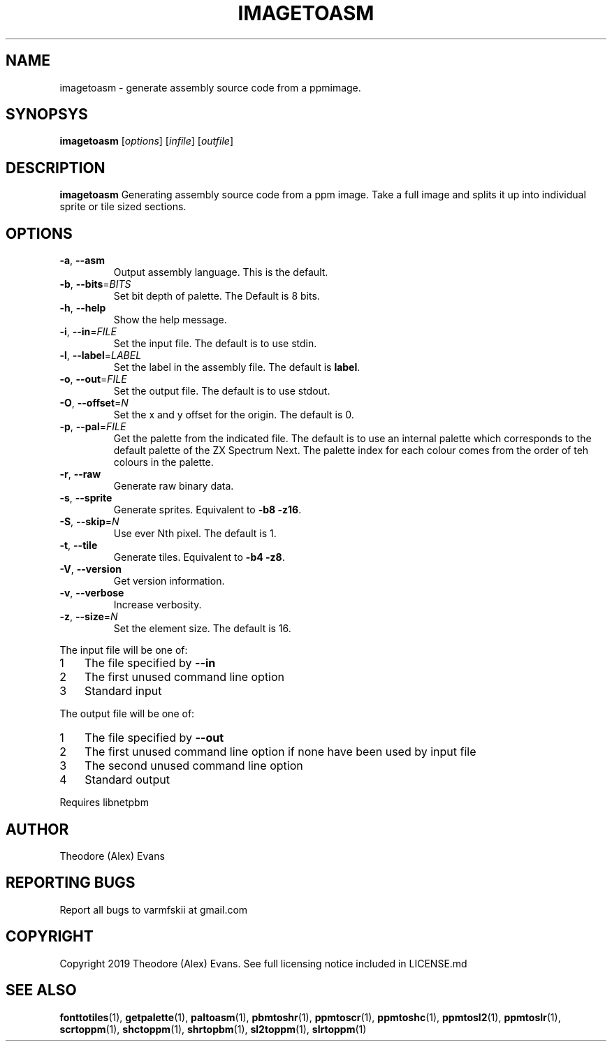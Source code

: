 .TH IMAGETOASM 1 "17 February 2019" "libzxntools 1.01.01"
.SH NAME
imagetoasm \- generate assembly source code from a ppmimage.
.SH SYNOPSYS
.B imagetoasm
[\fIoptions\fR]
[\fIinfile\fR]
[\fIoutfile\fR]
.SH DESCRIPTION
.B imagetoasm
Generating assembly source code from a ppm image. Take a full image
and splits it up into individual sprite or tile sized sections.

.SH OPTIONS
.TP
.BR \-a ", " \-\-asm
Output assembly language.
This is the default.
.TP
.BR \-b ", " \-\-bits "=" \fIBITS\fR
Set bit depth of palette.
The Default is 8 bits.
.TP
.BR \-h ", " \-\-help
Show the help message.
.TP
.BR \-i ", " \-\-in "=" \fIFILE\fR
Set the input file.
The default is to use stdin.
.TP
.BR \-l ", " \-\-label "=" \fILABEL\fR
Set the label in the assembly file.
The default is \fBlabel\fR.
.TP
.BR \-o ", " \-\-out "=" \fIFILE\fR
Set the output file.
The default is to use stdout.
.TP
.BR \-O ", " \-\-offset "=" \fIN\fR
Set the x and y offset for the origin.
The default is 0.
.TP
.BR \-p ", " \-\-pal "=" \fIFILE\fR
Get the palette from the indicated file.
The default is to use an internal palette which corresponds to the
default palette of the ZX Spectrum Next.
The palette index for each colour comes from the order of teh colours
in the palette.
.TP
.BR \-r ", " \-\-raw
Generate raw binary data.
.TP
.BR \-s ", " \-\-sprite
Generate sprites.
Equivalent to \fB\-b8 \-z16\fR.
.TP
.BR \-S ", " \-\-skip "=" \fIN\fR
Use ever Nth pixel.
The default is 1.
.TP
.BR \-t ", " \-\-tile
Generate tiles.
Equivalent to \fB\-b4 \-z8\fR.
.TP
.BR \-V ", " \-\-version
Get version information.
.TP
.BR \-v ", " \-\-verbose
Increase verbosity.
.TP
.BR \-z ", " \-\-size "=" \fIN\fR
Set the element size.
The default is 16.
.PP	
.nr step 1 1 
The input file will be one of:
.IP \n[step] 3
The file specified by \fB\-\-in\fR
.IP \n+[step]
The first unused command line option
.IP \n+[step]
Standard input
.PP	
.nr step 1 1 
The output file will be one of:
.IP \n[step] 3
The file specified by \fB\-\-out\fR
.IP \n+[step]
The first unused command line option if none have been used by input file
.IP \n+[step]
The second unused command line option
.IP \n+[step]
Standard output
.PP	
Requires libnetpbm

.SH AUTHOR
Theodore (Alex) Evans
.SH "REPORTING BUGS"
Report all bugs to varmfskii at gmail.com
.SH COPYRIGHT
Copyright 2019 Theodore (Alex) Evans. See full licensing notice
included in LICENSE.md
.SH "SEE ALSO"
.BR fonttotiles (1),
.BR getpalette (1),
.BR paltoasm (1),
.BR pbmtoshr (1),
.BR ppmtoscr (1),
.BR ppmtoshc (1),
.BR ppmtosl2 (1),
.BR ppmtoslr (1),
.BR scrtoppm (1),
.BR shctoppm (1),
.BR shrtopbm (1),
.BR sl2toppm (1),
.BR slrtoppm (1)
